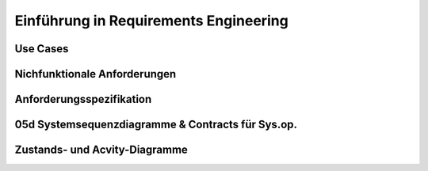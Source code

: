 Einführung in Requirements Engineering
=======================================

.. todo::

    Lesen in Larman:
    Kapitel 6. Use Cases (38S)
    Kapitel 30. Relating Use Cases (8S)
    Kapitel 7. Other Requirements (20S)
    Kapitel 8. Iteration 1 - Basics (8S)"
    Kapitel 10. System Sequence Diagrams (8S)
    Kapitel 11. Operation Contracts (14S)"
    Kapitel 28. UML Activity Diagrams and Modeling (10S)
    Kapitel 29. UML State Machine Diagrams and Modeling (8S)
    Kapitel 12. Requirements to Design - Iteratively (2S)


Use Cases
---------
Nichfunktionale Anforderungen
-----------------------------
Anforderungsspezifikation
--------------------------
05d Systemsequenzdiagramme & Contracts für Sys.op.
---------------------------------------------------

Zustands- und Acvity-Diagramme
-------------------------------
